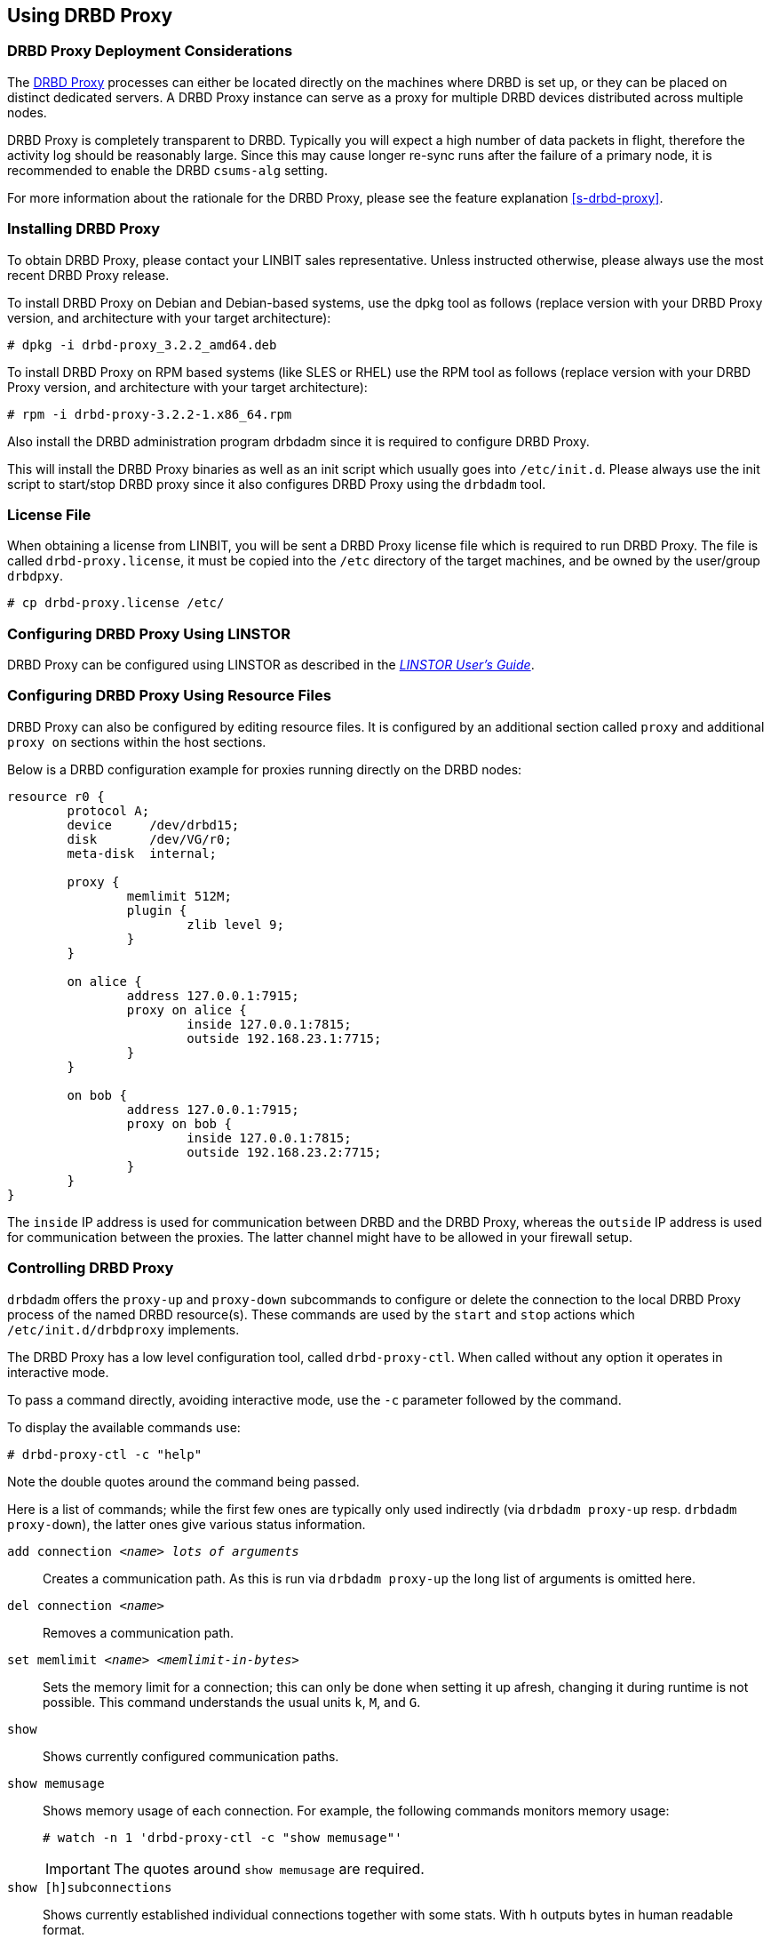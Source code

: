 [[s-using-drbd-proxy]]
== Using DRBD Proxy

[[s-drbd-proxy-deployment-considerations]]
=== DRBD Proxy Deployment Considerations

The <<s-drbd-proxy,DRBD Proxy>> processes can either be located directly on the machines where
DRBD is set up, or they can be placed on distinct dedicated servers. A DRBD Proxy instance can
serve as a proxy for multiple DRBD devices distributed across multiple nodes.

DRBD Proxy is completely transparent to DRBD. Typically you will expect a high number of data
packets in flight, therefore the activity log should be reasonably large. Since this may cause
longer re-sync runs after the failure of a primary node, it is recommended to enable the DRBD
`csums-alg` setting.

For more information about the rationale for the DRBD Proxy, please see the feature explanation
<<s-drbd-proxy>>.

[[s-drbd-proxy-installation]]
=== Installing DRBD Proxy

To obtain DRBD Proxy, please contact your LINBIT sales representative. Unless instructed
otherwise, please always use the most recent DRBD Proxy release.

To install DRBD Proxy on Debian and Debian-based systems, use the dpkg tool as follows (replace
version with your DRBD Proxy version, and architecture with your target architecture):

----
# dpkg -i drbd-proxy_3.2.2_amd64.deb
----

To install DRBD Proxy on RPM based systems (like SLES or RHEL) use the RPM tool as follows
(replace version with your DRBD Proxy version, and architecture with your target architecture):

----
# rpm -i drbd-proxy-3.2.2-1.x86_64.rpm
----

Also install the DRBD administration program drbdadm since it is required to configure DRBD
Proxy.

This will install the DRBD Proxy binaries as well as an init script which usually goes into
`/etc/init.d`. Please always use the init script to start/stop DRBD proxy since it also
configures DRBD Proxy using the `drbdadm` tool.

[[s-drbd-proxy-license]]
=== License File

When obtaining a license from LINBIT, you will be sent a DRBD Proxy license file which is
required to run DRBD Proxy. The file is called `drbd-proxy.license`, it must be copied into the
`/etc` directory of the target machines, and be owned by the user/group `drbdpxy`.

----
# cp drbd-proxy.license /etc/
----

[[s-drbd-proxy-configuration-linstor]]
=== Configuring DRBD Proxy Using LINSTOR

DRBD Proxy can be configured using LINSTOR as described in the
link:https://linbit.com/drbd-user-guide/linstor-guide-1_0-en/[_LINSTOR User's Guide_].

[[s-drbd-proxy-configuration]]
=== Configuring DRBD Proxy Using Resource Files

DRBD Proxy can also be configured by editing resource files. It is configured by an additional
section called `proxy` and additional `proxy on` sections within the host sections.

Below is a DRBD configuration example for proxies running directly on the DRBD nodes:

[source,drbd]
----
resource r0 {
	protocol A;
	device     /dev/drbd15;
	disk       /dev/VG/r0;
	meta-disk  internal;

	proxy {
		memlimit 512M;
		plugin {
			zlib level 9;
		}
	}

	on alice {
		address 127.0.0.1:7915;
		proxy on alice {
			inside 127.0.0.1:7815;
			outside 192.168.23.1:7715;
		}
	}

	on bob {
		address 127.0.0.1:7915;
		proxy on bob {
			inside 127.0.0.1:7815;
			outside 192.168.23.2:7715;
		}
	}
}
----

The `inside` IP address is used for communication between DRBD and the DRBD Proxy, whereas the
`outside` IP address is used for communication between the proxies. The latter channel might
have to be allowed in your firewall setup.

[[s-drbd-proxy-controlling]]
=== Controlling DRBD Proxy

`drbdadm` offers the `proxy-up` and `proxy-down` subcommands to configure or delete the
connection to the local DRBD Proxy process of the named DRBD resource(s). These commands are
used by the `start` and `stop` actions which `/etc/init.d/drbdproxy` implements.

The DRBD Proxy has a low level configuration tool, called `drbd-proxy-ctl`. When called without
any option it operates in interactive mode.

To pass a command directly, avoiding interactive mode, use the `-c` parameter followed by the
command.

To display the available commands use:

----
# drbd-proxy-ctl -c "help"
----

Note the double quotes around the command being passed.


Here is a list of commands; while the first few ones are typically only used indirectly (via
`drbdadm proxy-up` resp. `drbdadm proxy-down`), the latter ones give various status information.

`add connection _<name>_ _lots of arguments_`:: Creates a communication path. As this is run via
`drbdadm proxy-up` the long list of arguments is omitted here.

`del connection  _<name>_`:: Removes a communication path.

`set memlimit _<name>_ _<memlimit-in-bytes>_`:: Sets the memory limit for a connection; this can
only be done when setting it up afresh, changing it during runtime is not possible. This
command understands the usual units `k`, `M`, and `G`.

`show`:: Shows currently configured communication paths.

`show memusage`:: Shows memory usage of each connection. For example, the following commands monitors memory usage:
+
----
# watch -n 1 'drbd-proxy-ctl -c "show memusage"'
----
+
IMPORTANT: The quotes around `show memusage` are required.

`show [h]subconnections`:: Shows currently established individual connections together with some
stats. With `h` outputs bytes in human readable format.

`show [h]connections`:: Shows currently configured connections and their states With `h` outputs
bytes in human readable format. The `Status` column will show one of these states:
+
* _Off_: No communication to the remote DRBD Proxy process.
* _Half-up_: The connection to the remote DRBD Proxy could be established; the Proxy => DRBD
  paths are not up yet.
* _DRBD-conn_: The first few packets are being pushed across the connection; but still for
  example a Split-Brain situation might serve it again.
* _Up_: The DRBD connection is fully established.

`shutdown`:: Shuts down the `drbd-proxy` program.
+
WARNING: This unconditionally terminates any DRBD connections that are using the DRBD proxy.

`quit`:: Exits the client program (closes the control connection), but leaves the DRBD proxy
running.

`print statistics`:: This prints detailed statistics for the currently active connections, in a
format that can be easily parsed. Use this for integration to your monitoring solution!
+
NOTE: While the commands above are only accepted from UID 0 (that is, the `root` user), this one
can be used by any user (provided that UNIX permissions allow access on the proxy socket at
`/var/run/drbd-proxy/drbd-proxy-ctl.socket`). Refer to the init script at
`/etc/init.d/drbdproxy` about setting the permissions.

[[s-drbd-proxy-plugins]]
=== About DRBD Proxy Plugins

Since DRBD Proxy version 3 the proxy allows to enable a few specific plugins for the WAN
connection. The currently available plugins are `zstd`, `lz4`, `zlib`, and `lzma` (all software
compression).

`zstd` (Zstandard) is a real-time compression algorithm, providing high compression ratios. It
offers a very wide range of compression / speed trade-off, while being backed by a very fast
decoder. Compression rates are dependent on "level" parameter which can be arranged between 1 to
22. Over level 20, DRBD Proxy will require more memory.

`lz4` is a very fast compression algorithm; the data typically gets compressed down by 1:2 to
1:4, half- to two-thirds of the bandwidth can be saved.

The `zlib` plugin uses the GZIP algorithm for compression; it uses a bit more CPU than `lz4`,
but gives a ratio of 1:3 to 1:5.

The `lzma` plugin uses the `liblzma2` library. It can use dictionaries of several hundred MiB;
these allow for very efficient delta-compression of repeated data, even for small changes.
`lzma` needs much more CPU and memory, but results in much better compression than `zlib` --
real-world tests with a VM sitting on top of DRBD gave ratios of 1:10 to 1:40. The `lzma` plugin
has to be enabled in your license.

Contact LINBIT to find the best settings for your environment - it depends on the CPU (speed,
number of threads), available memory, input and available output bandwidth, and expected I/O
spikes. Having a week of `sysstat` data already available helps in determining the
configuration, too.

NOTE: Older `compression on` in the `proxy` section is deprecated, and will be removed in
a future release. Currently it is treated as `zlib level 9`.

[[s-drbd-proxy-bwlimit]]
=== Using a WAN-side Bandwidth Limit

You can use the Linux kernel's traffic control framework to limit bandwidth consumed by DRBD Proxy
on the WAN side.

In the following example you would need to replace the interface name, the source port and the
IP address of the peer.

----
# tc qdisc add dev eth0 root handle 1: htb default 1
# tc class add dev eth0 parent 1: classid 1:1 htb rate 1gbit
# tc class add dev eth0 parent 1:1 classid 1:10 htb rate 500kbit
# tc filter add dev eth0 parent 1: protocol ip prio 16 u32 \
        match ip sport 7000 0xffff \
        match ip dst 192.168.47.11 flowid 1:10
# tc filter add dev eth0 parent 1: protocol ip prio 16 u32 \
        match ip dport 7000 0xffff \
        match ip dst 192.168.47.11 flowid 1:10
----

You can remove this bandwidth limitation with:

----
# tc qdisc del dev eth0 root handle 1
----

WARNING: DRBD Proxy version 3 has an experimental `bwlimit` option. Do not use
it, as it might cause applications on top of DRBD to block on I/O.

[[s-drbd-proxy-troubleshoot]]
=== Troubleshooting

DRBD Proxy logs events through syslog using the `LOG_DAEMON` facility. Usually you will find
DRBD Proxy events in `/var/log/daemon.log`.

Enabling debug mode in DRBD Proxy can be done with the following command.

----
# drbd-proxy-ctl -c 'set loglevel debug'
----

For example, if proxy fails to connect it will log something like `Rejecting connection because
I can't connect on the other side`. In that case, please check if DRBD is running (not in
StandAlone mode) on both nodes and if both proxies are running. Also double-check your
configuration.


